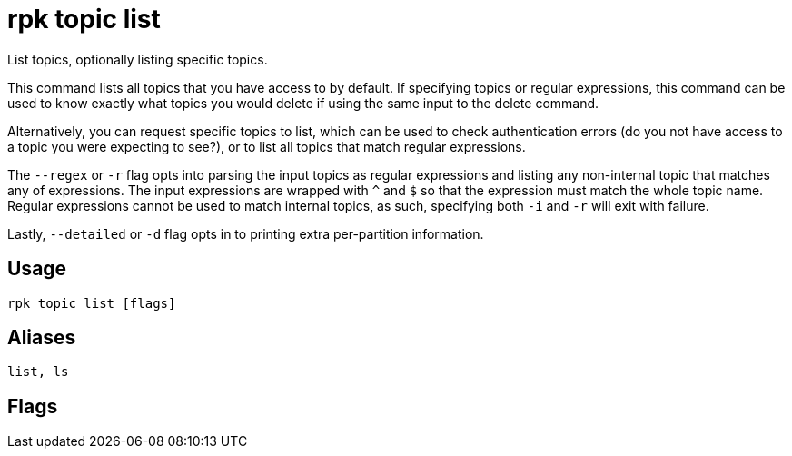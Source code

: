 = rpk topic list
:description: rpk topic list
:rpk_version: v23.2.1

List topics, optionally listing specific topics.

This command lists all topics that you have access to by default. If specifying
topics or regular expressions, this command can be used to know exactly what
topics you would delete if using the same input to the delete command.

Alternatively, you can request specific topics to list, which can be used to
check authentication errors (do you not have access to a topic you were
expecting to see?), or to list all topics that match regular expressions.

The `--regex` or `-r` flag opts into parsing the input topics as regular expressions
and listing any non-internal topic that matches any of expressions. The input
expressions are wrapped with `^` and `$` so that the expression must match the
whole topic name. Regular expressions cannot be used to match internal topics,
as such, specifying both `-i` and `-r` will exit with failure.

Lastly, `--detailed` or `-d` flag opts in to printing extra per-partition information.

== Usage

[,bash]
----
rpk topic list [flags]
----

== Aliases

[,bash]
----
list, ls
----

== Flags

////
[cols=",,",]
|===
|*Value* |*Type* |*Description*

|-d, --detailed |- |Print per-partition information for topics.

|-h, --help |- |Help for list.

|-i, --internal |- |Print internal topics.

|-r, --regex |- |Parse topics as regex; list any topic that matches any
input topic expression.

|--config |string |Redpanda or rpk config file; default search paths are
~/.config/rpk/rpk.yaml, $PWD, and /etc/redpanda/`redpanda.yaml`.

|-X, --config-opt |stringArray |Override rpk configuration settings; '-X
help' for detail or '-X list' for terser detail.

|--profile |string |rpk profile to use.

|-v, --verbose |- |Enable verbose logging.
|===
////
